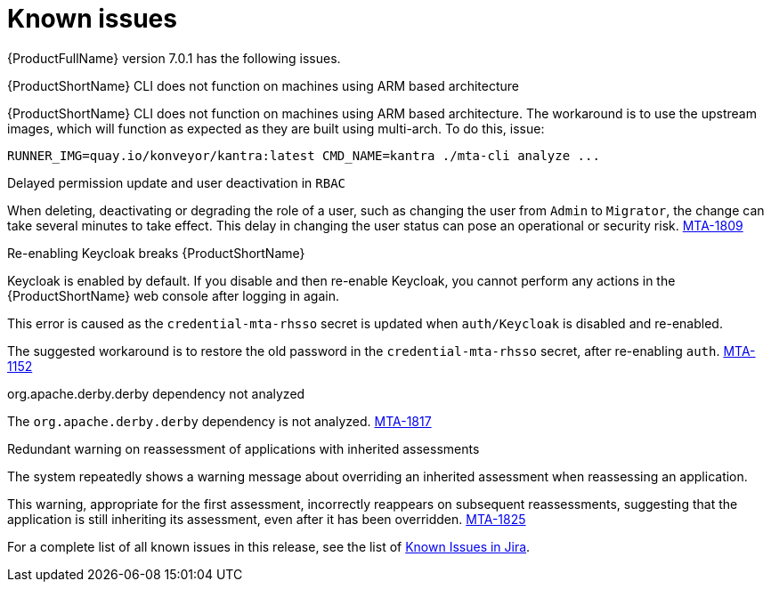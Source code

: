 // Module included in the following assemblies:
//
// * docs/release_notes/master.adoc

:_content-type: REFERENCE
[id="rn-known-issues-7-0-1_{context}"]
= Known issues

{ProductFullName} version 7.0.1 has the following issues.

.{ProductShortName} CLI does not function on machines using ARM based architecture

{ProductShortName} CLI does not function on machines using ARM based architecture. The workaround is to use the upstream images, which will function as expected as they are built using multi-arch. To do this, issue:

[source,ruby]
----
RUNNER_IMG=quay.io/konveyor/kantra:latest CMD_NAME=kantra ./mta-cli analyze ...
----

.Delayed permission update and user deactivation in `RBAC`

When deleting, deactivating or degrading the role of a user, such as changing the user from `Admin` to `Migrator`, the change can take several minutes to take effect. This delay in changing the user status can pose an operational or security risk. link:https://issues.redhat.com/browse/MTA-1809[MTA-1809]

.Re-enabling Keycloak breaks {ProductShortName}

Keycloak is enabled by default. If you disable and then re-enable Keycloak, you cannot perform any actions in the {ProductShortName} web console after logging in again.

This error is caused as the `credential-mta-rhsso` secret is updated when `auth/Keycloak` is disabled and re-enabled.

The suggested workaround is to restore the old password in the `credential-mta-rhsso` secret, after re-enabling `auth`. link:https://issues.redhat.com/browse/MTA-1152[MTA-1152]


.org.apache.derby.derby dependency not analyzed

The `org.apache.derby.derby` dependency is not analyzed. link:https://issues.redhat.com/browse/MTA-1817[MTA-1817]

.Redundant warning on reassessment of applications with inherited assessments

The system repeatedly shows a warning message about overriding an inherited assessment when reassessing an application.

This warning, appropriate for the first assessment, incorrectly reappears on subsequent reassessments, suggesting that the application is still inheriting its assessment, even after it has been overridden. link:https://issues.redhat.com/browse/MTA-1825[MTA-1825]

For a complete list of all known issues in this release, see the list of link:https://issues.redhat.com/issues/?filter=12429307[Known Issues in Jira].

// project in (MTA) AND type = Bug AND createdDate >= 2021-01-01 AND createdDate <= 2024-02-06 AND (resolutiondate > 2024-02-06 OR resolutiondate is EMPTY) AND Priority in (Blocker, Critical, Major) ORDER BY priority DESC, key DESC
